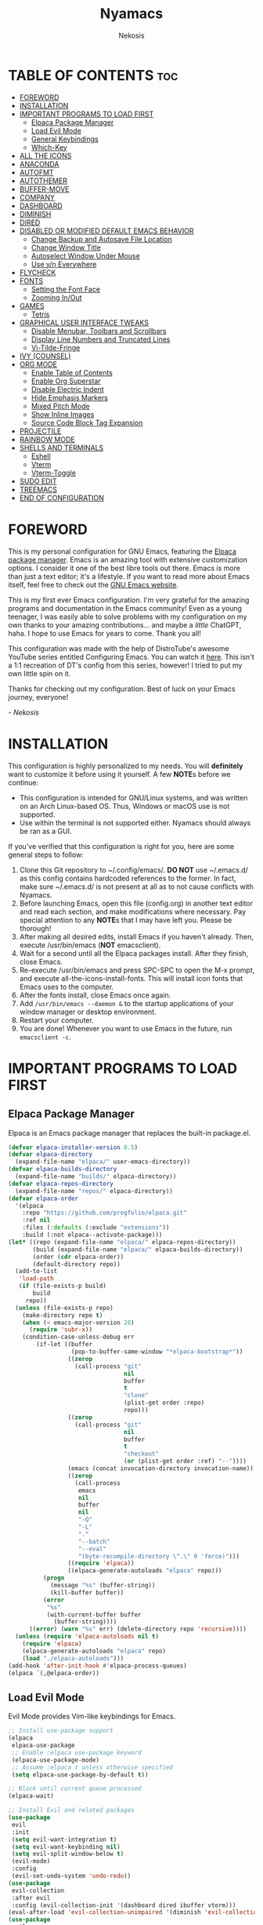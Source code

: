 #+TITLE: Nyamacs
#+AUTHOR: Nekosis
#+DESCRIPTION: My personal configuration for GNU Emacs.
#+STARTUP: showeverything
#+OPTIONS: toc:2

[[./images/nyamacs-logo.svg]]

* TABLE OF CONTENTS :toc:
- [[#foreword][FOREWORD]]
- [[#installation][INSTALLATION]]
- [[#important-programs-to-load-first][IMPORTANT PROGRAMS TO LOAD FIRST]]
  - [[#elpaca-package-manager][Elpaca Package Manager]]
  - [[#load-evil-mode][Load Evil Mode]]
  - [[#general-keybindings][General Keybindings]]
  - [[#which-key][Which-Key]]
- [[#all-the-icons][ALL THE ICONS]]
- [[#anaconda][ANACONDA]]
- [[#autofmt][AUTOFMT]]
- [[#autothemer][AUTOTHEMER]]
- [[#buffer-move][BUFFER-MOVE]]
- [[#company][COMPANY]]
- [[#dashboard][DASHBOARD]]
- [[#diminish][DIMINISH]]
- [[#dired][DIRED]]
- [[#disabled-or-modified-default-emacs-behavior][DISABLED OR MODIFIED DEFAULT EMACS BEHAVIOR]]
  - [[#change-backup-and-autosave-file-location][Change Backup and Autosave File Location]]
  - [[#change-window-title][Change Window Title]]
  - [[#autoselect-window-under-mouse][Autoselect Window Under Mouse]]
  - [[#use-yn-everywhere][Use y/n Everywhere]]
- [[#flycheck][FLYCHECK]]
- [[#fonts][FONTS]]
  - [[#setting-the-font-face][Setting the Font Face]]
  - [[#zooming-inout][Zooming In/Out]]
- [[#games][GAMES]]
  - [[#tetris][Tetris]]
- [[#graphical-user-interface-tweaks][GRAPHICAL USER INTERFACE TWEAKS]]
  - [[#disable-menubar-toolbars-and-scrollbars][Disable Menubar, Toolbars and Scrollbars]]
  - [[#display-line-numbers-and-truncated-lines][Display Line Numbers and Truncated Lines]]
  - [[#vi-tilde-fringe][Vi-Tilde-Fringe]]
- [[#ivy-counsel][IVY (COUNSEL)]]
- [[#org-mode][ORG MODE]]
  - [[#enable-table-of-contents][Enable Table of Contents]]
  - [[#enable-org-superstar][Enable Org Superstar]]
  - [[#disable-electric-indent][Disable Electric Indent]]
  - [[#hide-emphasis-markers][Hide Emphasis Markers]]
  - [[#mixed-pitch-mode][Mixed Pitch Mode]]
  - [[#show-inline-images][Show Inline Images]]
  - [[#source-code-block-tag-expansion][Source Code Block Tag Expansion]]
- [[#projectile][PROJECTILE]]
- [[#rainbow-mode][RAINBOW MODE]]
- [[#shells-and-terminals][SHELLS AND TERMINALS]]
  - [[#eshell][Eshell]]
  - [[#vterm][Vterm]]
  - [[#vterm-toggle][Vterm-Toggle]]
- [[#sudo-edit][SUDO EDIT]]
- [[#treemacs][TREEMACS]]
- [[#end-of-configuration][END OF CONFIGURATION]]

* FOREWORD

This is my personal configuration for GNU Emacs, featuring the [[https://github.com/progfolio/elpaca][Elpaca package manager]].  Emacs is an amazing tool with extensive customization options. I consider it one of the best libre tools out there. Emacs is more than just a text editor; it's a lifestyle. If you want to read more about Emacs itself, feel free to check out the [[https://emacs.org/][GNU Emacs website]].

This is my first ever Emacs configuration. I'm very grateful for the amazing programs and documentation in the Emacs community! Even as a young teenager, I was easily able to solve problems with my configuration on my own thanks to your amazing contributions... and maybe a /little/ ChatGPT, haha. I hope to use Emacs for years to come. Thank you all!

This configuration was made with the help of DistroTube's awesome YouTube series entitled Configuring Emacs. You can watch it [[https://www.youtube.com/watch?v=d1fgypEiQkE&list=PL5--8gKSku15e8lXf7aLICFmAHQVo0KXX][here]]. This isn't a 1:1 recreation of DT's config from this series, however! I tried to put my own little spin on it.

Thanks for checking out my configuration. Best of luck on your Emacs journey, everyone!

/- Nekosis/

* INSTALLATION

This configuration is highly personalized to my needs. You will *definitely* want to customize it before using it yourself. A few *NOTE*​s before we continue:

+ This configuration is intended for GNU/Linux systems, and was written on an Arch Linux-based OS. Thus, Windows or macOS use is not supported.
+ Use within the terminal is not supported either. Nyamacs should always be ran as a GUI.

If you've verified that this configuration is right for you, here are some general steps to follow:

1. Clone this Git repository to ~/.config/emacs/. *DO NOT* use ~/.emacs.d/ as this config contains hardcoded references to the former. In fact, make sure ~/.emacs.d/ is not present at all as to not cause conflicts with Nyamacs.
2. Before launching Emacs, open this file (config.org) in another text editor and read each section, and make modifications where necessary. Pay special attention to any *NOTE*​s that I may have left you. Please be thorough!
3. After making all desired edits, install Emacs if you haven't already. Then, execute /usr/bin/emacs (*NOT* emacsclient).
4. Wait for a second until all the Elpaca packages install. After they finish, close Emacs.
5. Re-execute /usr/bin/emacs and press SPC-SPC to open the M-x prompt, and execute all-the-icons-install-fonts. This will install icon fonts that Emacs uses to the computer.
7. After the fonts install, close Emacs once again.
8. Add ~/usr/bin/emacs --daemon &~ to the startup applications of your window manager or desktop environment.
9. Restart your computer.
10. You are done! Whenever you want to use Emacs in the future, run ~emacsclient -c~.

* IMPORTANT PROGRAMS TO LOAD FIRST

** Elpaca Package Manager

Elpaca is an Emacs package manager that replaces the built-in package.el.

#+begin_src emacs-lisp 
(defvar elpaca-installer-version 0.5)
(defvar elpaca-directory
  (expand-file-name "elpaca/" user-emacs-directory))
(defvar elpaca-builds-directory
  (expand-file-name "builds/" elpaca-directory))
(defvar elpaca-repos-directory
  (expand-file-name "repos/" elpaca-directory))
(defvar elpaca-order
  '(elpaca
    :repo "https://github.com/progfolio/elpaca.git"
    :ref nil
    :files (:defaults (:exclude "extensions"))
    :build (:not elpaca--activate-package)))
(let* ((repo (expand-file-name "elpaca/" elpaca-repos-directory))
       (build (expand-file-name "elpaca/" elpaca-builds-directory))
       (order (cdr elpaca-order))
       (default-directory repo))
  (add-to-list
   'load-path
   (if (file-exists-p build)
       build
     repo))
  (unless (file-exists-p repo)
    (make-directory repo t)
    (when (< emacs-major-version 28)
      (require 'subr-x))
    (condition-case-unless-debug err
        (if-let ((buffer
                  (pop-to-buffer-same-window "*elpaca-bootstrap*"))
                 ((zerop
                   (call-process "git"
                                 nil
                                 buffer
                                 t
                                 "clone"
                                 (plist-get order :repo)
                                 repo)))
                 ((zerop
                   (call-process "git"
                                 nil
                                 buffer
                                 t
                                 "checkout"
                                 (or (plist-get order :ref) "--"))))
                 (emacs (concat invocation-directory invocation-name))
                 ((zerop
                   (call-process
                    emacs
                    nil
                    buffer
                    nil
                    "-Q"
                    "-L"
                    "."
                    "--batch"
                    "--eval"
                    "(byte-recompile-directory \".\" 0 'force)")))
                 ((require 'elpaca))
                 ((elpaca-generate-autoloads "elpaca" repo)))
          (progn
            (message "%s" (buffer-string))
            (kill-buffer buffer))
          (error
           "%s"
           (with-current-buffer buffer
             (buffer-string))))
      ((error) (warn "%s" err) (delete-directory repo 'recursive))))
  (unless (require 'elpaca-autoloads nil t)
    (require 'elpaca)
    (elpaca-generate-autoloads "elpaca" repo)
    (load "./elpaca-autoloads")))
(add-hook 'after-init-hook #'elpaca-process-queues)
(elpaca `(,@elpaca-order))
#+end_src

** Load Evil Mode

Evil Mode provides Vim-like keybindings for Emacs.

#+begin_src emacs-lisp
;; Install use-package support
(elpaca
 elpaca-use-package
 ;; Enable :elpaca use-package keyword
 (elpaca-use-package-mode)
 ;; Assume :elpaca t unless otherwise specified
 (setq elpaca-use-package-by-default t))

;; Block until current queue processed
(elpaca-wait)

;; Install Evil and related packages
(use-package
 evil
 :init
 (setq evil-want-integration t)
 (setq evil-want-keybinding nil)
 (setq evil-split-window-below t)
 (evil-mode)
 :config
 (evil-set-undo-system 'undo-redo))
(use-package
 evil-collection
 :after evil
 :config (evil-collection-init '(dashboard dired ibuffer vterm)))
(eval-after-load 'evil-collection-unimpaired '(diminish 'evil-collection-unimpaired-mode))
(use-package
 evil-org
 :after org
 :diminish
 :hook (org-mode . evil-org-mode)
 :config
 (evil-org-set-key-theme '(textobjects insert navigation additional shift todo heading))
 (require 'evil-org-agenda)
 (evil-org-agenda-set-keys))
(use-package treemacs-evil
  :after (treemacs evil))
(use-package evil-tutor)

;; Turns off elpaca-use-package-mode current declartion
;; NOTE: This will cause the declaration to be interpreted immediately (not deferred)
;; Useful for configuring built-in Emacs features
(use-package
 emacs
 :elpaca nil
 :config (setq ring-bell-function #'ignore))
#+end_src

** General Keybindings

General is a system that provides a convenient method for binding keys in Emacs.

#+begin_src emacs-lisp
(use-package
 general

 :config (general-evil-setup)

 ;; Set up 'SPC' as the global leader key
 (general-create-definer
  nyamacs/leader-keys
  :states '(normal insert visual emacs)
  :keymaps 'override
  :prefix "SPC" ;; Set leader
  :global-prefix "M-SPC") ;; Access leader in insert mode

 (nyamacs/leader-keys
  "f" '(:ignore t :wk "Find") "f c"
  '((lambda ()
      (interactive)
      (find-file "~/.config/emacs/config.org"))
    :wk "Edit Emacs configuration")
  "f f" '(find-file :wk "Find file")
  "f r" '(counsel-recentf :wk "Find recent files"))

 (nyamacs/leader-keys 
  "SPC" '(counsel-M-x :wk "Counsel M-x")
  "TAB TAB" '(comment-line :wk "Comment lines"))

 (nyamacs/leader-keys
  "b"
  '(:ignore t :wk "Buffer")
  "b b"
  '(switch-to-buffer :wk "Switch buffer")
  "b i"
  '(ibuffer :wk "Ibuffer")
  "b k"
  '(kill-this-buffer :wk "Kill this buffer")
  "b n"
  '(next-buffer :wk "Next buffer")
  "b p"
  '(previous-buffer :wk "Previous buffer")
  "b r"
  '(revert-buffer :wk "Reload buffer"))

 (nyamacs/leader-keys
  "d"
  '(:ignore t :wk "Dired")
  "d d"
  '(dired :wk "Open Dired")
  "d j"
  '(dired-jump :wk "Dired jump to current")
  "d t"
  '(treemacs-select-direcotry :wk "Open directory in Treemacs"))

 (nyamacs/leader-keys
  "e"
  '(:ignore t :wk "Eshell/Evaluate")
  "e b"
  '(eval-buffer :wk "Evaluate elisp in buffer")
  "e d"
  '(eval-defun :wk "Evaluate defun containing or after point")
  "e e"
  '(eval-expression :wk "Evaluate an elisp expression")
  "e l"
  '(eval-last-sexp :wk "Evaluate elisp expression before point")
  "e r"
  '(eval-region :wk "Evaluate elisp in region")
  "e s"
  '(eshell :wk "Eshell")
  "e h"
  '(counsel-esh-history :wk "Eshell history"))

 (nyamacs/leader-keys
  "h"
  '(:ignore t :wk "Help")
  "h f"
  '(describe-function :wk "Describe function")
  "h v"
  '(describe-variable :wk "Describe variable")
  "h r r"
  '((lambda ()
      (interactive)
      (load-file "~/.config/emacs/init.el")
      (ignore (elpaca-process-queues)))
    :wk "Reload Emacs configuration"))

 (nyamacs/leader-keys
  "m"
  '(:ignore t :wk "Org")
  "m a"
  '(org-agenda :wk "Org agenda")
  "m e"
  '(org-export-dispatch :wk "Org export dispatch")
  "m i"
  '(org-toggle-item :wk "Org toggle item")
  "m t"
  '(org-todo :wk "Org todo")
  "m B"
  '(org-babel-tangle :wk "Org babel tangle")
  "m T"
  '(org-todo-list :wk "Org todo list"))

 (nyamacs/leader-keys
  "m b"
  '(:ignore t :wk "Tables")
  "m b -"
  '(org-table-insert-hline :wk "Insert hline in table"))

 (nyamacs/leader-keys
  "m d"
  '(:ignore t :wk "Date/deadline")
  "m d t"
  '(org-time-stamp :wk "Org time stamp"))

 (nyamacs/leader-keys
  "t"
  '(:ignore t :wk "Toggle")
  "t l"
  '(display-line-numbers-mode :wk "Toggle line numbers")
  "t m"
  '(treemacs :wk "Toggle Treemacs")
  "t t"
  '(visual-line-mode :wk "Toggle truncated lines")
  "t v"
  '(vterm-toggle :wk "Toggle Vterm"))

 (nyamacs/leader-keys
  "w"
  '(:ignore t :wk "Windows")
  ;; Window splits
  "w c"
  '(evil-window-delete :wk "Close window")
  "w n"
  '(evil-window-new :wk "New window")
  "w s"
  '(evil-window-split :wk "Horizontal split window")
  "w v"
  '(evil-window-vsplit :wk "Vertical split window")
  ;; Window motions
  "w h"
  '(evil-window-left :wk "Window left")
  "w j"
  '(evil-window-down :wk "Window down")
  "w k"
  '(evil-window-up :wk "Window up")
  "w l"
  '(evil-window-right :wk "Window right")
  "w w"
  '(evil-window-next :wk "Goto next window")
  ;; Move Windows
  "w H"
  '(buf-move-left :wk "Buffer move left")
  "w J"
  '(buf-move-down :wk "Buffer move down")
  "w K"
  '(buf-move-up :wk "Buffer move up")
  "w L"
  '(buf-move-right :wk "Buffer move right"))

 (nyamacs/leader-keys
  "g"
  '(:ignore t :wk "Games")
  "g p"
  '(pong :wk "Pong")
  "g s"
  '(snake :wk "Snake")
  "g t"
  '(tetris :wk "Tetris")))
#+end_src

** Which-Key

which-key is a package that shows key bindings that follow a currently entered incomplete command in a popup.

#+begin_src emacs-lisp
(use-package
 which-key
 :init (which-key-mode 1)
 :diminish
 :config
 (setq
  which-key-side-window-location 'bottom
  which-key-sort-order #'which-key-key-order-alpha
  which-key-sort-uppercase-first nil
  which-key-add-column-padding 1
  which-key-max-display-columns nil
  which-key-min-display-lines 6
  which-key-side-window-slot -10
  which-key-side-window-max-height 0.25
  which-key-idle-delay 0.8
  which-key-max-description-length 25
  which-key-allow-imprecise-window-fit nil
  which-key-separator " → "))
#+end_src

* ALL THE ICONS

All The Icons is a collection of icon fonts for Emacs.

#+begin_src emacs-lisp
(use-package all-the-icons :if (display-graphic-p))

(use-package
 all-the-icons-dired
 :diminish
 :hook (dired-mode . (lambda () (all-the-icons-dired-mode t))))

(use-package treemacs-all-the-icons :after all-the-icons)
#+end_src

* ANACONDA

Anaconda is a minor mode that provides many useful utilities when coding in Python. *NOTE*: If you don't use Python, you may want to remove this section. Otherwise, make sure you have Python installed on your system.

#+begin_src emacs-lisp
(use-package
 anaconda-mode
 :diminish
 :hook
 ((python-mode . anaconda-mode) (python-mode . anaconda-eldoc-mode)))
(use-package company-anaconda :after company)
(eval-after-load
    "company-anaconda"
  '(add-to-list 'company-backends 'company-anaconda))
#+end_src

* AUTOFMT

elisp-autofmt is used to---wait for it---automatically format Elisp. I use it when I edit this configuration. *NOTE*: When using elisp-autofmt on an Org document, you need to select each block of Elisp individually (not including the begin_src or end_src tags) and then run M-x elisp-autofmt-region. Using M-x elisp-autofmt-buffer will treat /everything/ as Elisp, including Org syntax, so it's best not to use it unless you're editing a plain .el file. 

#+begin_src emacs-lisp
(use-package elisp-autofmt)
#+end_src

* AUTOTHEMER

Autothemer is a package that provides a simpler theming syntax for Emacs. I use it for the custom variant of the [[https://github.com/catppuccin/catppuccin][Catppuccin theme]] that I have created for Nyamacs.

#+begin_src emacs-lisp
(use-package
 autothemer
 :config
 (add-to-list
  'custom-theme-load-path "~/.config/emacs/themes")
 (load-theme 'catppuccin-mocha t))
#+end_src

* BUFFER-MOVE

This is a small Elisp script to allow moving of Emacs splits.

The original source code is available on [[https://www.emacswiki.org/emacs/buffer-move.el][the EmacsWiki]].

#+begin_src emacs-lisp
(require 'windmove)

;;;###autoload
(defun buf-move-up ()
  "Swap the current buffer and the buffer above the split.
If there is no split, ie now window above the current one, an
error is signaled."
  ;;  "Switches between the current buffer, and the buffer above the
  ;;  split, if possible."
  (interactive)
  (let* ((other-win (windmove-find-other-window 'up))
         (buf-this-buf (window-buffer (selected-window))))
    (if (null other-win)
        (error "No window above this one")
      ;; swap top with this one
      (set-window-buffer (selected-window) (window-buffer other-win))
      ;; move this one to top
      (set-window-buffer other-win buf-this-buf)
      (select-window other-win))))

;;;###autoload
(defun buf-move-down ()
  "Swap the current buffer and the buffer under the split.
If there is no split, ie now window under the current one, an
error is signaled."
  (interactive)
  (let* ((other-win (windmove-find-other-window 'down))
         (buf-this-buf (window-buffer (selected-window))))
    (if (or (null other-win)
            (string-match
             "^ \\*Minibuf" (buffer-name (window-buffer other-win))))
        (error "No window under this one")
      ;; swap top with this one
      (set-window-buffer (selected-window) (window-buffer other-win))
      ;; move this one to top
      (set-window-buffer other-win buf-this-buf)
      (select-window other-win))))

;;;###autoload
(defun buf-move-left ()
  "Swap the current buffer and the buffer on the left of the split.
If there is no split, ie now window on the left of the current
one, an error is signaled."
  (interactive)
  (let* ((other-win (windmove-find-other-window 'left))
         (buf-this-buf (window-buffer (selected-window))))
    (if (null other-win)
        (error "No left split")
      ;; swap top with this one
      (set-window-buffer (selected-window) (window-buffer other-win))
      ;; move this one to top
      (set-window-buffer other-win buf-this-buf)
      (select-window other-win))))

;;;###autoload
(defun buf-move-right ()
  "Swap the current buffer and the buffer on the right of the split.
If there is no split, ie now window on the right of the current
one, an error is signaled."
  (interactive)
  (let* ((other-win (windmove-find-other-window 'right))
         (buf-this-buf (window-buffer (selected-window))))
    (if (null other-win)
        (error "No right split")
      ;; swap top with this one
      (set-window-buffer (selected-window) (window-buffer other-win))
      ;; move this one to top
      (set-window-buffer other-win buf-this-buf)
      (select-window other-win))))
#+end_src

* COMPANY

[[https://company-mode.github.io/][Company]] is a text completion framework for Emacs. The name is an abbreviation for "*comp*​lete *any*​thing". Completion will start automatically after you type a few letters. Use M-n and M-p to select, <return> to complete or <tab> to complete the common part.

#+begin_src emacs-lisp
(use-package company
  :defer 2
  :diminish
  :custom
  (company-begin-commands '(self-insert-command))
  (company-idle-delay .1)
  (company-minimum-prefix-length 2)
  (company-show-numbers t)
  (company-tooltip-align-annotations 't)
  (global-company-mode t))

(use-package company-box
  :after company
  :diminish
  :hook (company-mode . company-box-mode))
#+end_src

* DASHBOARD

Dashboard is a start screen for Emacs that provides convenient shortcuts.

#+begin_src emacs-lisp
(use-package
 dashboard
 :init
 (setq initial-buffer-choice 'dashboard-open)
 (setq dashboard-set-heading-icons t)
 (setq dashboard-set-file-icons t)
 (setq dashboard-banner-logo-title
       "Welcome to Nyamacs! Let's get started.")
 (setq dashboard-startup-banner
       "~/.config/emacs/images/nyamacs-logo.svg")
 (setq dashboard-center-content t)
 (setq dashboard-items
       '((recents . 5)
         (agenda . 5)
         (bookmarks . 3)
         (projects . 3)
         (registers . 3)))
 (setq dashboard-footer-messages
       (with-temp-buffer
         (insert-file-contents
          "~/.config/emacs/dashboard-footers.txt")
         (split-string (buffer-string) "\n" t)))
 (setq dashboard-footer-icon "🐱")
 :custom
 (dashboard-modify-heading-icons
  '((recents . "file-text") (bookmarks . "book")))
 :config (dashboard-setup-startup-hook))
#+end_src

* DIMINISH

This package implements hiding or abbreviation of the modeline displays (lighters) of minor modes. With this package installed, you can add ‘:diminish’ to any use-package block to hide that particular mode in the modeline.

#+begin_src emacs-lisp
(use-package diminish)
(eval-after-load 'diminish '(diminish 'eldoc-mode))
#+end_src

* DIRED

Dired is the built-in file manager for Emacs. This configuration section:

+ Sets up files of certain extensions to open in certain applications. *NOTE*: If using a different image viewer or media player than the ones set below, you'll want to replace 'qview' with your image viewer and 'mpv' with your media player below.
+ Installs dired-preview, a file previewer.

*NOTE*: Make sure you are *not* in insert mode while using Dired. Use it in normal mode.

#+begin_src emacs-lisp
(use-package dired-open
  :config
  (setq dired-open-extensions '(("gif" . "qview")
                                ("jpg" . "qview")
                                ("png" . "qview")
                                ("svg" . "qview")
                                ("mkv" . "mpv")
                                ("mp4" . "mpv")
                                ("mp3" . "mpv"))))

(use-package dired-preview
  :after dired
  :diminish
  :config
  (dired-preview-global-mode 1))
#+end_src

* DISABLED OR MODIFIED DEFAULT EMACS BEHAVIOR

** Change Backup and Autosave File Location

Emacs creates backup and autosave files in the same directory as the original file as the default. This can create clutter, so let's generate these files in a single directory.

#+begin_src emacs-lisp
(setq backup-directory-alist '((".*" . "~/.config/emacs/backups")))
(setq auto-save-file-name-transforms
      `((".*" "~/.config/emacs/autosaves/" t)))

;; Create the backup directory if it doesn't exist
(unless (file-exists-p "~/.config/emacs/backups")
  (make-directory "~/.config/emacs/backups"))

;; Create the autosave directory if it doesn't exist
(unless (file-exists-p "~/.config/emacs/autosaves")
  (make-directory "~/.config/emacs/autosaves"))
#+end_src

** Change Window Title

This line changes the window title to something slightly more sensible.

#+begin_src emacs-lisp
(setq frame-title-format "%b - Nyamacs")
#+end_src

** Autoselect Window Under Mouse

Focus the window that the mouse is currently over.

#+begin_src emacs-lisp
(setq mouse-autoselect-window t)
#+end_src

** Use y/n Everywhere

For some confirmation prompts, Emacs forces you to type the full words "yes" or "no". This changes this so you only have to type "y" or "n".

#+begin_src emacs-lisp
(defalias 'yes-or-no-p 'y-or-n-p)
#+end_src

* FLYCHECK

Flycheck is a syntax checker for various programming languages.

#+begin_src emacs-lisp
(use-package flycheck :defer t :diminish :init (global-flycheck-mode))
#+end_src

* FONTS

** Setting the Font Face

*NOTE*: Replace the fonts below with your preferred ones. For the default, fixed-pitch, and default-frame-alist fonts, I recommend using a monospace [[https://www.nerdfonts.com/][Nerd Font]]. For the variable-pitch font, use any proportional font.

#+begin_src emacs-lisp
(defun nyamacs-set-fonts ()
  "Load the font faces for Nyamacs specified in the configuration."
  (set-face-attribute 'default nil
                      :font "Hack Nerd Font Mono"
                      :height 110
                      :weight 'medium)
  (set-face-attribute 'variable-pitch nil
                      :font "Ubuntu"
                      :weight 'medium)
  (set-face-attribute 'fixed-pitch nil
                      :font "Hack Nerd Font Mono"
                      :height 110
                      :weight 'medium))
(nyamacs-set-fonts)
(add-hook 'server-after-make-frame-hook 'nyamacs-set-fonts)
(setq-default line-spacing 0.12)
#+end_src

** Zooming In/Out

This sets the keybindings C-+/C-- for zooming in and out, respectively. It also allows zooming in and out by scrolling the mouse wheel while holding Ctrl.

#+begin_src emacs-lisp
(global-set-key (kbd "C-=") 'text-scale-increase)
(global-set-key (kbd "C--") 'text-scale-decrease)
(global-set-key (kbd "<C-wheel-up>") 'text-scale-increase)
(global-set-key (kbd "<C-wheel-down>") 'text-scale-decrease)
#+end_src

* GAMES

** Tetris

My preferred Tetris controls. *NOTE*: You may want to remove or modify this section if you prefer different controls.

#+begin_src emacs-lisp
(require 'tetris)
(define-key tetris-mode-map (kbd "<up>") 'tetris-move-bottom)
(define-key tetris-mode-map (kbd "SPC") 'tetris-rotate-next)
#+end_src

* GRAPHICAL USER INTERFACE TWEAKS

** Disable Menubar, Toolbars and Scrollbars

#+begin_src emacs-lisp
(menu-bar-mode -1)
(tool-bar-mode -1)
(scroll-bar-mode -1)
#+end_src

** Display Line Numbers and Truncated Lines

#+begin_src emacs-lisp
(global-display-line-numbers-mode 1)
(global-visual-line-mode t)
#+end_src

** Vi-Tilde-Fringe

Mark empty lines with a tilde a la Vi.

#+begin_src emacs-lisp
(use-package vi-tilde-fringe :diminish :hook org-mode prog-mode text-mode)
#+end_src

* IVY (COUNSEL)

Ivy is a generic completion mechanism for Emacs, and Counsel is a collection of Ivy-enhanced versions of common Emacs commands. ivy-rich allows us to show descriptions for M-x commands.

#+begin_src emacs-lisp
(use-package counsel :after ivy :diminish :config (counsel-mode))

(use-package
 ivy
 :bind
 (("C-c C-r" . ivy-resume) ("C-x B" . ivy-switch-buffer-other-window))
 :diminish
 :custom
 (setq ivy-use-virtual-buffers t)
 (setq ivy-count-format "(%d/%d) ")
 (setq enable-recursive-minibuffers t)
 :config (ivy-mode))

(use-package
 all-the-icons-ivy-rich
 :init (all-the-icons-ivy-rich-mode 1))

(use-package ivy-rich
  :after ivy
  :init
  (ivy-rich-mode 1)
  :config
  (defun ivy-rich-switch-buffer-icon (candidate)
    (with-current-buffer
        (get-buffer candidate)
      (let ((icon (all-the-icons-icon-for-mode major-mode)))
        (if (symbolp icon)
            (all-the-icons-icon-for-mode 'fundamental-mode)
          icon))))
  (setq ivy-rich-display-transformers-list
        '(ivy-switch-buffer
          (:columns
           ((ivy-rich-switch-buffer-icon (:width 2))
            (ivy-rich-candidate (:width 30))
            (ivy-rich-switch-buffer-size (:width 7))
            (ivy-rich-switch-buffer-indicators (:width 4 :face error :align right))
            (ivy-rich-switch-buffer-major-mode (:width 12 :face warning))
            (ivy-rich-switch-buffer-project (:width 15 :face success))
            (ivy-rich-switch-buffer-path (:width (lambda (x) (ivy-rich-switch-buffer-shorten-path x (ivy-rich-minibuffer-width 0.3))))))
           :predicate
           (lambda (cand) (get-buffer cand)))))
  (setcdr (assq t ivy-format-functions-alist) #'ivy-format-function-line)
  (setq ivy-rich-path-style 'abbrev))
#+end_src

* ORG MODE

Org Mode is an advanced markup language designed specifically for Emacs. It's very useful for a variety of note-taking, programming, scheduling, and planning tasks. This configuration itself is written in Org!

** Enable Table of Contents

This makes it so that if you type a first level Org header with the tag :toc:, Emacs will automatically generate a clickable table of contents on save. *NOTE*: If you add or remove any sections when first customizing this config, you may want to regenerate the table of contents after you finish setting up Nyamacs. To do so, open this document in Emacs, then press SPC-SPC and run toc-org-insert-toc.

#+begin_src emacs-lisp
(use-package
 toc-org
 :commands toc-org-enable
 :init (add-hook 'org-mode-hook 'toc-org-enable))
#+end_src

** Enable Org Superstar

This makes Org headings look nicer by changing the asterisks to custom characters.

#+begin_src emacs-lisp
(add-hook 'org-mode-hook 'org-indent-mode)
(eval-after-load 'org-indent '(diminish 'org-indent-mode))
(use-package org-superstar
  :hook (org-mode . org-superstar-mode)
  :config (setq org-superstar-leading-bullet ?\s)
  (setq org-superstar-special-todo-items t))
(setq org-indent-mode-turns-on-hiding-stars nil)
#+end_src

** Disable Electric Indent

By default, Org has this really strange indentation behavior that isn't really helpful and gets in the way more than anything. This can be disabled through disabling electric indent.

#+begin_src emacs-lisp
(electric-indent-mode -1)
(setq org-edit-src-content-indentation 0)
#+end_src

** Hide Emphasis Markers

This hides emphasis markers (i.e. asterisks for *bold text*, slashes for /italics/.) Let the formatting do the work on its own!

#+begin_src emacs-lisp
(setq org-hide-emphasis-markers t)
#+end_src

** Mixed Pitch Mode

Mixed pitch mode is a minor mode that displays certain text (i.e. code, tables) in fixed-pitch, but displays everything else in variable-pitch.

#+begin_src emacs-lisp
(use-package mixed-pitch
  :diminish
  :hook (org-mode . mixed-pitch-mode))
#+end_src

** Show Inline Images

This tells Org mode to display inline images automatically - by default, you have to run a command to enable them.

#+begin_src emacs-lisp
(setq org-startup-with-inline-images t)
#+end_src

** Source Code Block Tag Expansion

Org Tempo is a module included in Org allowing for one to type '<s' followed by TAB to expand to a begin_src tag, for example. Other expansions available include:

| Typing the below + TAB | Expands to ...                          |
|------------------------+-----------------------------------------|
| <a                     | '#+BEGIN_EXPORT ascii' … '#+END_EXPORT  |
| <c                     | '#+BEGIN_CENTER' … '#+END_CENTER'       |
| <C                     | '#+BEGIN_COMMENT' … '#+END_COMMENT'     |
| <e                     | '#+BEGIN_EXAMPLE' … '#+END_EXAMPLE'     |
| <E                     | '#+BEGIN_EXPORT' … '#+END_EXPORT'       |
| <h                     | '#+BEGIN_EXPORT html' … '#+END_EXPORT'  |
| <l                     | '#+BEGIN_EXPORT latex' … '#+END_EXPORT' |
| <q                     | '#+BEGIN_QUOTE' … '#+END_QUOTE'         |
| <s                     | '#+BEGIN_SRC' … '#+END_SRC'             |
| <v                     | '#+BEGIN_VERSE' … '#+END_VERSE'         |

#+begin_src emacs-lisp
(require 'org-tempo)
(tempo-define-template "homework-list"
    '("#+TITLE: Homework List" n
      "#+AUTHOR: Jacob Sims" n
      "#+DATE:" n n
      "* Geometry Honors" n n n
      "* English I Honors" n n n
      "* Lifetime Wellness" n n n
      "* AP Human Geography" n n n
      "* Spanish II Honors" n n n
      "* Biology Honors" n n)
      "<hw"
      "Insert a template for a homework list")
#+end_src

* PROJECTILE

Projectile is a project interaction library for Emacs.

#+begin_src emacs-lisp
(use-package projectile
  :config
  (projectile-mode 1))
(use-package treemacs-projectile
  :after (treemacs projectile))
#+end_src

* RAINBOW MODE

Rainbow Mode colorizes color names and codes in buffers.

#+begin_src emacs-lisp
(use-package rainbow-mode :diminish :hook org-mode prog-mode)
#+end_src

* SHELLS AND TERMINALS

** Eshell

Eshell is a shell implemented in Emacs Lisp that offers portability and cooperation with Lisp code with a similar interface to shells like Bash and Zsh.

*NOTE*: Please customize the aliases in ~/.config/emacs/eshell/aliases to your liking.

#+begin_src emacs-lisp
(use-package
 eshell-syntax-highlighting
 :after esh-mode
 :config (eshell-syntax-highlighting-global-mode +1))

(setq
 eshell-rc-script (concat user-emacs-directory "eshell/profile")
 eshell-aliases-file (concat user-emacs-directory "eshell/aliases")
 eshell-history-size 5000
 eshell-buffer-maximum-lines 5000
 eshell-hist-ignoredups t
 eshell-scroll-to-bottom-on-input t
 eshell-destroy-buffer-when-process-dies t
 eshell-visual-commands' ("bash" "fish" "htop" "ssh" "top" "zsh"))
#+end_src

** Vterm

Vterm is a terminal emulator running inside Emacs.

*NOTE*: Change the shell-file-name below to your preferred shell if using something different (i.e. Zsh or Fish).

#+begin_src emacs-lisp
(use-package
 vterm
 :elpaca
 (vterm
  :post-build
  (progn
    (setq vterm-always-compile-module t)
    (require 'vterm)
    ;;print compilation info for elpaca
    (with-current-buffer (get-buffer-create vterm-install-buffer-name)
      (goto-char (point-min))
      (while (not (eobp))
        (message "%S"
                 (buffer-substring
                  (line-beginning-position) (line-end-position)))
        (forward-line)))
    (when-let ((so (expand-file-name "./vterm-module.so"))
               ((file-exists-p so)))
      (make-symbolic-link so
                          (expand-file-name (file-name-nondirectory
                                             so)
                                            "../../builds/vterm")
                          'ok-if-already-exists))))
 :config
 (setq
  shell-file-name "/bin/bash"
  vterm-max-scrollback 5000))
#+end_src

** Vterm-Toggle

vterm-toggle allows easy toggling between the Vterm buffer and the buffer currently being edited.

In this configuration, you can press SPC-t-v to invoke it.

#+begin_src emacs-lisp
(use-package
 vterm-toggle
 :after vterm
 :config
 (setq vterm-toggle-fullscreen-p nil)
 (setq vterm-toggle-scope 'project)
 (add-to-list
  'display-buffer-alist
  '((lambda (buffer-or-name _)
      (let ((buffer (get-buffer buffer-or-name)))
        (with-current-buffer buffer
          (or (equal major-mode 'vterm-mode)
              (string-prefix-p
               vterm-buffer-name (buffer-name buffer))))))
    (display-buffer-reuse-window display-buffer-at-bottom)
    (reusable-frames . visible)
    (window-height . 0.3))))
#+end_src

* SUDO EDIT

sudo-edit allows opening and editing of files as superuser without having to open Emacs itself as root.

#+begin_src emacs-lisp
(use-package
 sudo-edit
 :config
 (nyamacs/leader-keys
  "fu"
  '(sudo-edit-find-file :wk "Sudo find file")
  "fU"
  '(sudo-edit :wk "Sudo edit file")))
#+end_src

* TREEMACS

Treemacs is a tree layout file explorer.

#+begin_src emacs-lisp
(use-package
 treemacs
 :config
 (setq treemacs-width 42)
 (setq treemacs-expand-after-init t)
 (treemacs-load-theme "all-the-icons")
 :hook
 (server-after-make-frame
  .
  (lambda ()
    (save-selected-window
      (treemacs))))
 (dired-mode
  .
  (lambda ()
    (when (treemacs-get-local-window)
      (treemacs)))))
#+end_src

* END OF CONFIGURATION

Thank you for reading through this configuration! If following the installation guide, you may continue with step 3. Take care!

[[./images/built-with-emacs.svg]]
